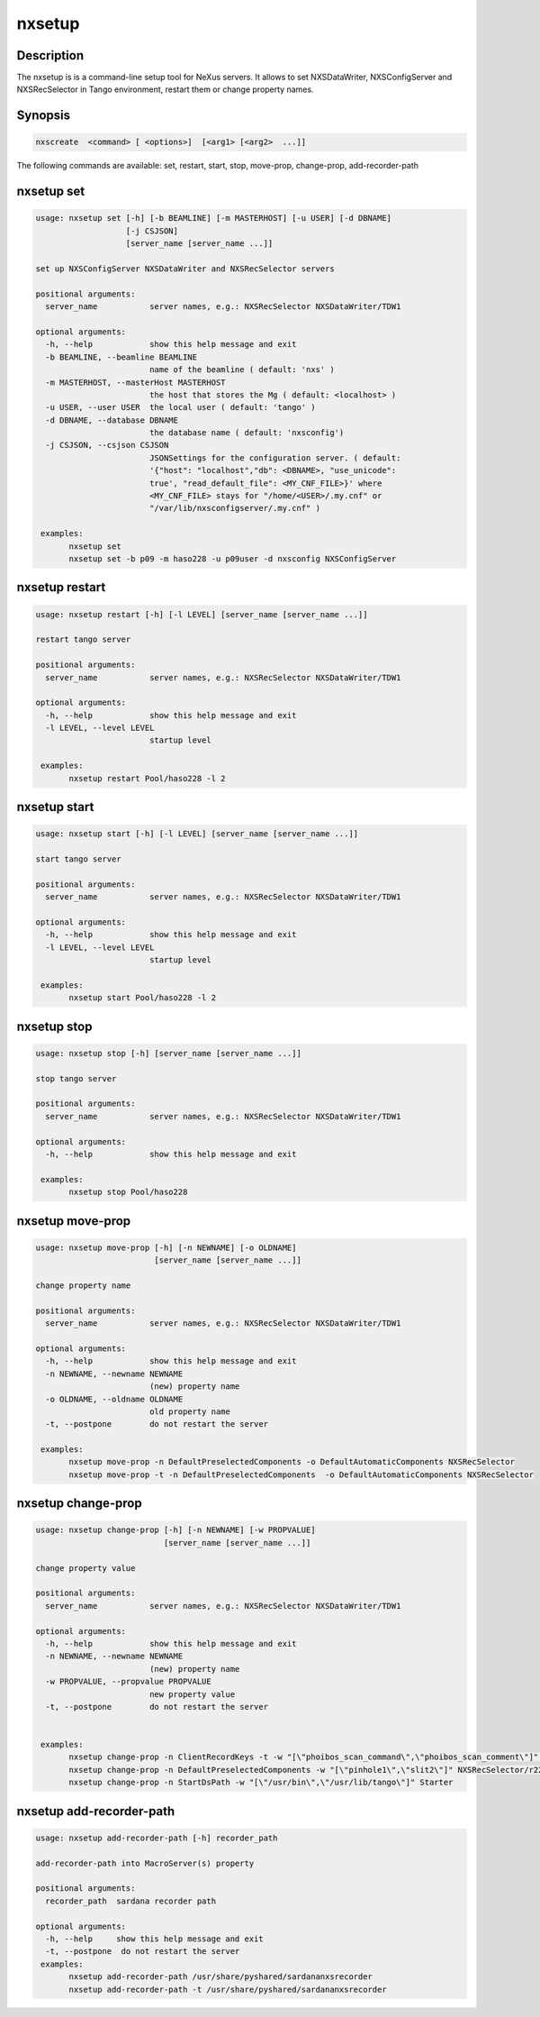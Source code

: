 =======
nxsetup
=======

Description
-----------

The nxsetup is is a command-line setup tool for NeXus servers.  It allows to set NXSDataWriter, NXSConfigServer and NXSRecSelector in Tango environment, restart them or change property names.

Synopsis
--------

.. code:: bash

	  nxscreate  <command> [ <options>]  [<arg1> [<arg2>  ...]]


The following commands are available: set, restart, start, stop, move-prop, change-prop, add-recorder-path


nxsetup set
-----------

.. code::

    usage: nxsetup set [-h] [-b BEAMLINE] [-m MASTERHOST] [-u USER] [-d DBNAME]
		       [-j CSJSON]
		       [server_name [server_name ...]]

    set up NXSConfigServer NXSDataWriter and NXSRecSelector servers

    positional arguments:
      server_name           server names, e.g.: NXSRecSelector NXSDataWriter/TDW1

    optional arguments:
      -h, --help            show this help message and exit
      -b BEAMLINE, --beamline BEAMLINE
			    name of the beamline ( default: 'nxs' )
      -m MASTERHOST, --masterHost MASTERHOST
			    the host that stores the Mg ( default: <localhost> )
      -u USER, --user USER  the local user ( default: 'tango' )
      -d DBNAME, --database DBNAME
			    the database name ( default: 'nxsconfig')
      -j CSJSON, --csjson CSJSON
			    JSONSettings for the configuration server. ( default:
			    '{"host": "localhost","db": <DBNAME>, "use_unicode":
			    true', "read_default_file": <MY_CNF_FILE>}' where
			    <MY_CNF_FILE> stays for "/home/<USER>/.my.cnf" or
			    "/var/lib/nxsconfigserver/.my.cnf" )

     examples:
	   nxsetup set
	   nxsetup set -b p09 -m haso228 -u p09user -d nxsconfig NXSConfigServer


nxsetup restart
---------------

.. code:: bash

    usage: nxsetup restart [-h] [-l LEVEL] [server_name [server_name ...]]

    restart tango server

    positional arguments:
      server_name           server names, e.g.: NXSRecSelector NXSDataWriter/TDW1

    optional arguments:
      -h, --help            show this help message and exit
      -l LEVEL, --level LEVEL
			    startup level

     examples:
	   nxsetup restart Pool/haso228 -l 2


nxsetup start
-------------

.. code:: bash

    usage: nxsetup start [-h] [-l LEVEL] [server_name [server_name ...]]

    start tango server

    positional arguments:
      server_name           server names, e.g.: NXSRecSelector NXSDataWriter/TDW1

    optional arguments:
      -h, --help            show this help message and exit
      -l LEVEL, --level LEVEL
			    startup level

     examples:
	   nxsetup start Pool/haso228 -l 2

nxsetup stop
------------

.. code:: bash

    usage: nxsetup stop [-h] [server_name [server_name ...]]

    stop tango server

    positional arguments:
      server_name           server names, e.g.: NXSRecSelector NXSDataWriter/TDW1

    optional arguments:
      -h, --help            show this help message and exit

     examples:
	   nxsetup stop Pool/haso228


nxsetup move-prop
-----------------

.. code:: bash

    usage: nxsetup move-prop [-h] [-n NEWNAME] [-o OLDNAME]
			     [server_name [server_name ...]]

    change property name

    positional arguments:
      server_name           server names, e.g.: NXSRecSelector NXSDataWriter/TDW1

    optional arguments:
      -h, --help            show this help message and exit
      -n NEWNAME, --newname NEWNAME
			    (new) property name
      -o OLDNAME, --oldname OLDNAME
			    old property name
      -t, --postpone        do not restart the server
    
     examples:
	   nxsetup move-prop -n DefaultPreselectedComponents -o DefaultAutomaticComponents NXSRecSelector
           nxsetup move-prop -t -n DefaultPreselectedComponents  -o DefaultAutomaticComponents NXSRecSelector


nxsetup change-prop
-------------------

.. code:: bash

    usage: nxsetup change-prop [-h] [-n NEWNAME] [-w PROPVALUE]
			       [server_name [server_name ...]]

    change property value

    positional arguments:
      server_name           server names, e.g.: NXSRecSelector NXSDataWriter/TDW1

    optional arguments:
      -h, --help            show this help message and exit
      -n NEWNAME, --newname NEWNAME
			    (new) property name
      -w PROPVALUE, --propvalue PROPVALUE
			    new property value
      -t, --postpone        do not restart the server
    

     examples:
           nxsetup change-prop -n ClientRecordKeys -t -w "[\"phoibos_scan_command\",\"phoibos_scan_comment\"]" NXSRecSelector/r228
	   nxsetup change-prop -n DefaultPreselectedComponents -w "[\"pinhole1\",\"slit2\"]" NXSRecSelector/r228
           nxsetup change-prop -n StartDsPath -w "[\"/usr/bin\",\"/usr/lib/tango\"]" Starter

nxsetup add-recorder-path
-------------------------

.. code:: bash

    usage: nxsetup add-recorder-path [-h] recorder_path

    add-recorder-path into MacroServer(s) property

    positional arguments:
      recorder_path  sardana recorder path

    optional arguments:
      -h, --help     show this help message and exit
      -t, --postpone  do not restart the server
     examples:
	   nxsetup add-recorder-path /usr/share/pyshared/sardananxsrecorder
	   nxsetup add-recorder-path -t /usr/share/pyshared/sardananxsrecorder
